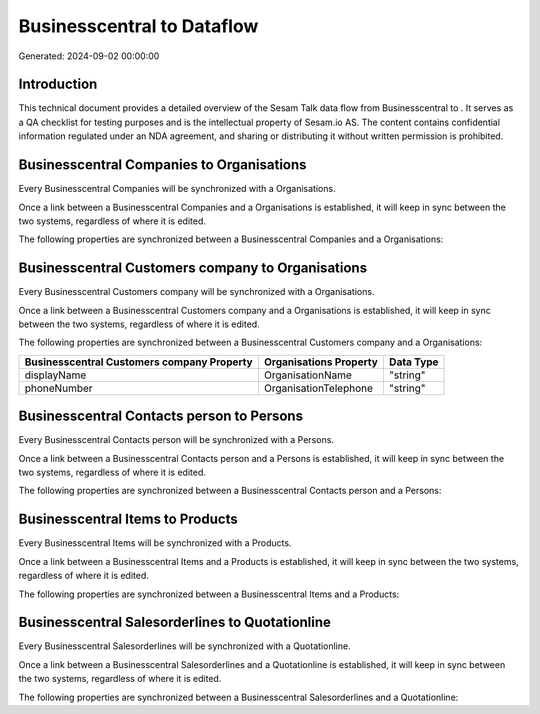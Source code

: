 ============================
Businesscentral to  Dataflow
============================

Generated: 2024-09-02 00:00:00

Introduction
------------

This technical document provides a detailed overview of the Sesam Talk data flow from Businesscentral to . It serves as a QA checklist for testing purposes and is the intellectual property of Sesam.io AS. The content contains confidential information regulated under an NDA agreement, and sharing or distributing it without written permission is prohibited.

Businesscentral Companies to  Organisations
-------------------------------------------
Every Businesscentral Companies will be synchronized with a  Organisations.

Once a link between a Businesscentral Companies and a  Organisations is established, it will keep in sync between the two systems, regardless of where it is edited.

The following properties are synchronized between a Businesscentral Companies and a  Organisations:

.. list-table::
   :header-rows: 1

   * - Businesscentral Companies Property
     -  Organisations Property
     -  Data Type


Businesscentral Customers company to  Organisations
---------------------------------------------------
Every Businesscentral Customers company will be synchronized with a  Organisations.

Once a link between a Businesscentral Customers company and a  Organisations is established, it will keep in sync between the two systems, regardless of where it is edited.

The following properties are synchronized between a Businesscentral Customers company and a  Organisations:

.. list-table::
   :header-rows: 1

   * - Businesscentral Customers company Property
     -  Organisations Property
     -  Data Type
   * - displayName
     - OrganisationName
     - "string"
   * - phoneNumber
     - OrganisationTelephone
     - "string"


Businesscentral Contacts person to  Persons
-------------------------------------------
Every Businesscentral Contacts person will be synchronized with a  Persons.

Once a link between a Businesscentral Contacts person and a  Persons is established, it will keep in sync between the two systems, regardless of where it is edited.

The following properties are synchronized between a Businesscentral Contacts person and a  Persons:

.. list-table::
   :header-rows: 1

   * - Businesscentral Contacts person Property
     -  Persons Property
     -  Data Type


Businesscentral Items to  Products
----------------------------------
Every Businesscentral Items will be synchronized with a  Products.

Once a link between a Businesscentral Items and a  Products is established, it will keep in sync between the two systems, regardless of where it is edited.

The following properties are synchronized between a Businesscentral Items and a  Products:

.. list-table::
   :header-rows: 1

   * - Businesscentral Items Property
     -  Products Property
     -  Data Type


Businesscentral Salesorderlines to  Quotationline
-------------------------------------------------
Every Businesscentral Salesorderlines will be synchronized with a  Quotationline.

Once a link between a Businesscentral Salesorderlines and a  Quotationline is established, it will keep in sync between the two systems, regardless of where it is edited.

The following properties are synchronized between a Businesscentral Salesorderlines and a  Quotationline:

.. list-table::
   :header-rows: 1

   * - Businesscentral Salesorderlines Property
     -  Quotationline Property
     -  Data Type

